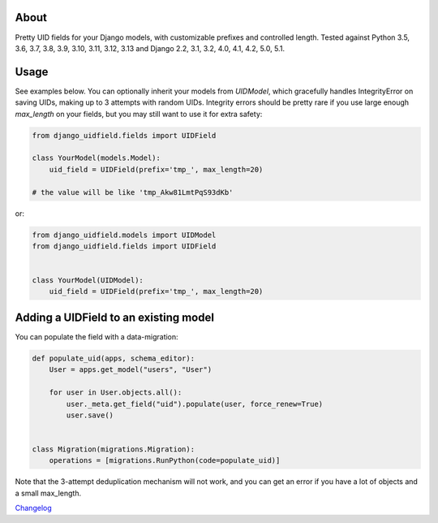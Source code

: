 |PyPI latest| |GitHub Actions|

.. |PyPI latest| image:: https://img.shields.io/pypi/v/django-uidfield.svg?maxAge=120
   :target: https://pypi.python.org/pypi/django-uidfield
.. |GitHub Actions| image:: https://github.com/ivelum/django-uidfield/actions/workflows/tests-and-codestyle.yaml/badge.svg
   :target: https://github.com/ivelum/django-uidfield/actions/workflows/tests-and-codestyle.yaml

About
-----

Pretty UID fields for your Django models, with customizable prefixes and
controlled length. Tested against Python 3.5, 3.6, 3.7, 3.8, 3.9, 3.10, 3.11,
3.12, 3.13 and Django 2.2, 3.1, 3.2, 4.0, 4.1, 4.2, 5.0, 5.1.


Usage
-----

See examples below. You can optionally inherit your models from `UIDModel`,
which gracefully handles IntegrityError on saving UIDs, making up to 3 attempts
with random UIDs. Integrity errors should be pretty rare if you use large enough
`max_length` on your fields, but you may still want to use it for extra safety:

.. code-block:: python

    from django_uidfield.fields import UIDField

    class YourModel(models.Model):
        uid_field = UIDField(prefix='tmp_', max_length=20)

    # the value will be like 'tmp_Akw81LmtPqS93dKb'

or:

.. code-block:: python

    from django_uidfield.models import UIDModel
    from django_uidfield.fields import UIDField


    class YourModel(UIDModel):
        uid_field = UIDField(prefix='tmp_', max_length=20)


Adding a UIDField to an existing model
--------------------------------------

You can populate the field with a data-migration:

.. code-block:: python

    def populate_uid(apps, schema_editor):
        User = apps.get_model("users", "User")

        for user in User.objects.all():
            user._meta.get_field("uid").populate(user, force_renew=True)
            user.save()


    class Migration(migrations.Migration):
        operations = [migrations.RunPython(code=populate_uid)]

Note that the 3-attempt deduplication mechanism will not work, and you can get
an error if you have a lot of objects and a small max_length.


`Changelog <CHANGELOG.rst>`_
